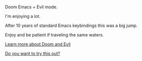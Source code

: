 #+DATE: April 30, 2022
#+AUTHOR: Wanderson Ferreira

Doom Emacs + Evil mode.

I'm enjoying a lot.

After 10 years of standard Emacs keybindings this was a big jump.

Enjoy and be patient if traveling the same waters.

[[file:docs/README.org][Learn more about Doom and Evil]]

[[file:docs/try-this-out.org][Do you want to try this out?]]
